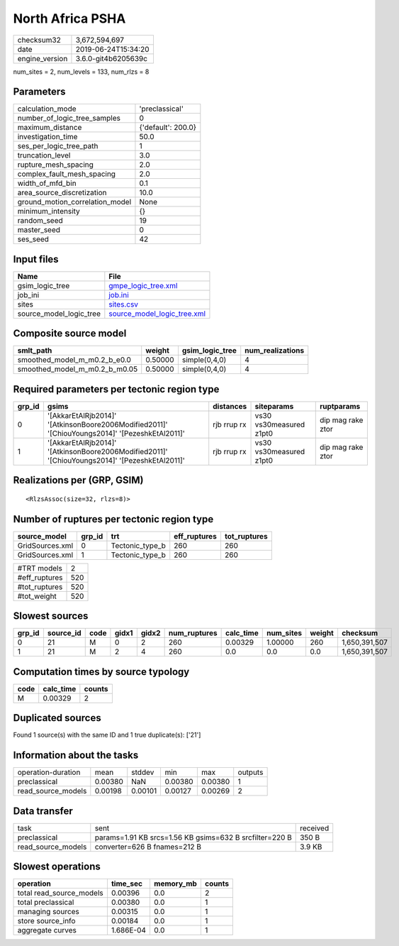 North Africa PSHA
=================

============== ===================
checksum32     3,672,594,697      
date           2019-06-24T15:34:20
engine_version 3.6.0-git4b6205639c
============== ===================

num_sites = 2, num_levels = 133, num_rlzs = 8

Parameters
----------
=============================== ==================
calculation_mode                'preclassical'    
number_of_logic_tree_samples    0                 
maximum_distance                {'default': 200.0}
investigation_time              50.0              
ses_per_logic_tree_path         1                 
truncation_level                3.0               
rupture_mesh_spacing            2.0               
complex_fault_mesh_spacing      2.0               
width_of_mfd_bin                0.1               
area_source_discretization      10.0              
ground_motion_correlation_model None              
minimum_intensity               {}                
random_seed                     19                
master_seed                     0                 
ses_seed                        42                
=============================== ==================

Input files
-----------
======================= ============================================================
Name                    File                                                        
======================= ============================================================
gsim_logic_tree         `gmpe_logic_tree.xml <gmpe_logic_tree.xml>`_                
job_ini                 `job.ini <job.ini>`_                                        
sites                   `sites.csv <sites.csv>`_                                    
source_model_logic_tree `source_model_logic_tree.xml <source_model_logic_tree.xml>`_
======================= ============================================================

Composite source model
----------------------
============================= ======= =============== ================
smlt_path                     weight  gsim_logic_tree num_realizations
============================= ======= =============== ================
smoothed_model_m_m0.2_b_e0.0  0.50000 simple(0,4,0)   4               
smoothed_model_m_m0.2_b_m0.05 0.50000 simple(0,4,0)   4               
============================= ======= =============== ================

Required parameters per tectonic region type
--------------------------------------------
====== ============================================================================================== =========== ======================= =================
grp_id gsims                                                                                          distances   siteparams              ruptparams       
====== ============================================================================================== =========== ======================= =================
0      '[AkkarEtAlRjb2014]' '[AtkinsonBoore2006Modified2011]' '[ChiouYoungs2014]' '[PezeshkEtAl2011]' rjb rrup rx vs30 vs30measured z1pt0 dip mag rake ztor
1      '[AkkarEtAlRjb2014]' '[AtkinsonBoore2006Modified2011]' '[ChiouYoungs2014]' '[PezeshkEtAl2011]' rjb rrup rx vs30 vs30measured z1pt0 dip mag rake ztor
====== ============================================================================================== =========== ======================= =================

Realizations per (GRP, GSIM)
----------------------------

::

  <RlzsAssoc(size=32, rlzs=8)>

Number of ruptures per tectonic region type
-------------------------------------------
=============== ====== =============== ============ ============
source_model    grp_id trt             eff_ruptures tot_ruptures
=============== ====== =============== ============ ============
GridSources.xml 0      Tectonic_type_b 260          260         
GridSources.xml 1      Tectonic_type_b 260          260         
=============== ====== =============== ============ ============

============= ===
#TRT models   2  
#eff_ruptures 520
#tot_ruptures 520
#tot_weight   520
============= ===

Slowest sources
---------------
====== ========= ==== ===== ===== ============ ========= ========= ====== =============
grp_id source_id code gidx1 gidx2 num_ruptures calc_time num_sites weight checksum     
====== ========= ==== ===== ===== ============ ========= ========= ====== =============
0      21        M    0     2     260          0.00329   1.00000   260    1,650,391,507
1      21        M    2     4     260          0.0       0.0       0.0    1,650,391,507
====== ========= ==== ===== ===== ============ ========= ========= ====== =============

Computation times by source typology
------------------------------------
==== ========= ======
code calc_time counts
==== ========= ======
M    0.00329   2     
==== ========= ======

Duplicated sources
------------------
Found 1 source(s) with the same ID and 1 true duplicate(s): ['21']

Information about the tasks
---------------------------
================== ======= ======= ======= ======= =======
operation-duration mean    stddev  min     max     outputs
preclassical       0.00380 NaN     0.00380 0.00380 1      
read_source_models 0.00198 0.00101 0.00127 0.00269 2      
================== ======= ======= ======= ======= =======

Data transfer
-------------
================== ======================================================= ========
task               sent                                                    received
preclassical       params=1.91 KB srcs=1.56 KB gsims=632 B srcfilter=220 B 350 B   
read_source_models converter=626 B fnames=212 B                            3.9 KB  
================== ======================================================= ========

Slowest operations
------------------
======================== ========= ========= ======
operation                time_sec  memory_mb counts
======================== ========= ========= ======
total read_source_models 0.00396   0.0       2     
total preclassical       0.00380   0.0       1     
managing sources         0.00315   0.0       1     
store source_info        0.00184   0.0       1     
aggregate curves         1.686E-04 0.0       1     
======================== ========= ========= ======